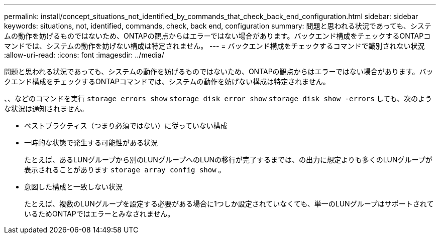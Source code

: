---
permalink: install/concept_situations_not_identified_by_commands_that_check_back_end_configuration.html 
sidebar: sidebar 
keywords: situations, not, identified, commands, check, back end, configuration 
summary: 問題と思われる状況であっても、システムの動作を妨げるものではないため、ONTAPの観点からはエラーではない場合があります。バックエンド構成をチェックするONTAPコマンドでは、システムの動作を妨げない構成は特定されません。 
---
= バックエンド構成をチェックするコマンドで識別されない状況
:allow-uri-read: 
:icons: font
:imagesdir: ../media/


[role="lead"]
問題と思われる状況であっても、システムの動作を妨げるものではないため、ONTAPの観点からはエラーではない場合があります。バックエンド構成をチェックするONTAPコマンドでは、システムの動作を妨げない構成は特定されません。

、、などのコマンドを実行 `storage errors show` `storage disk error show` `storage disk show -errors` しても、次のような状況は通知されません。

* ベストプラクティス（つまり必須ではない）に従っていない構成
* 一時的な状態で発生する可能性がある状況
+
たとえば、あるLUNグループから別のLUNグループへのLUNの移行が完了するまでは、の出力に想定よりも多くのLUNグループが表示されることがあります `storage array config show` 。

* 意図した構成と一致しない状況
+
たとえば、複数のLUNグループを設定する必要がある場合に1つしか設定されていなくても、単一のLUNグループはサポートされているためONTAPではエラーとみなされません。


